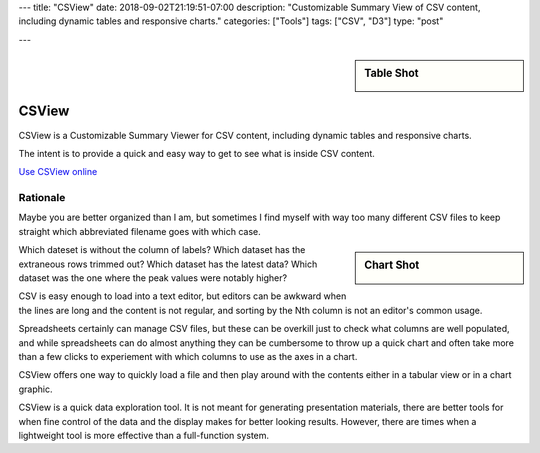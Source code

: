 ---
title: "CSView"
date: 2018-09-02T21:19:51-07:00
description: "Customizable Summary View of CSV content, including dynamic tables and responsive charts."
categories: ["Tools"]
tags: ["CSV", "D3"]
type: "post"

---

.. sidebar:: Table Shot
   :class: titleless

   .. image:: csview-table.png
      :align: right
      :width: 100%


######
CSView
######

CSView is a Customizable Summary Viewer for CSV content,
including dynamic tables and responsive charts.

The intent is to provide a quick and easy way
to get to see what is inside CSV content.

`Use CSView online </work/csview/>`__


Rationale
#########

Maybe you are better organized than I am,
but sometimes I find myself with way too many different CSV files
to keep straight which abbreviated filename goes with which case.

.. sidebar:: Chart Shot
   :class: titleless

   .. image:: csview-chart.png
      :align: right
      :width: 100%

Which dateset is without the column of labels?
Which dataset has the extraneous rows trimmed out?
Which dataset has the latest data?
Which dataset was the one where the peak values were notably higher?

CSV is easy enough to load into a text editor,
but editors can be awkward when the lines are long
and the content is not regular,
and sorting by the Nth column is not an editor's common usage.

Spreadsheets certainly can manage CSV files,
but these can be overkill just to check what columns are well populated,
and while spreadsheets can do almost anything
they can be cumbersome to throw up a quick chart
and often take more than a few clicks
to experiement with which columns to use as the axes in a chart.

CSView offers one way to quickly load a file
and then play around with the contents
either in a tabular view or in a chart graphic.

CSView is a quick data exploration tool.
It is not meant for generating presentation materials,
there are better tools for when fine control of the data and the display
makes for better looking results.
However, there are times when a lightweight tool
is more effective than a full-function system.

